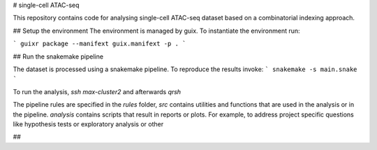 # single-cell ATAC-seq

This repository contains code for analysing single-cell ATAC-seq dataset
based on a combinatorial indexing approach.

## Setup the environment
The environment is managed by guix.
To instantiate the environment run:

```
guixr package --manifext guix.manifext -p .
```

## Run the snakemake pipeline

The dataset is processed using a snakemake pipeline. To reproduce the results
invoke:
```
snakemake -s main.snake
```

To run the analysis, `ssh max-cluster2` and
afterwards `qrsh`

The pipeline rules are specified in the `rules` folder,
`src` contains utilities and functions that are used in the
analysis or in the pipeline.
`analysis` contains scripts that result in reports or plots.
For example, to address project specific questions
like hypothesis tests or exploratory analysis or other

##
